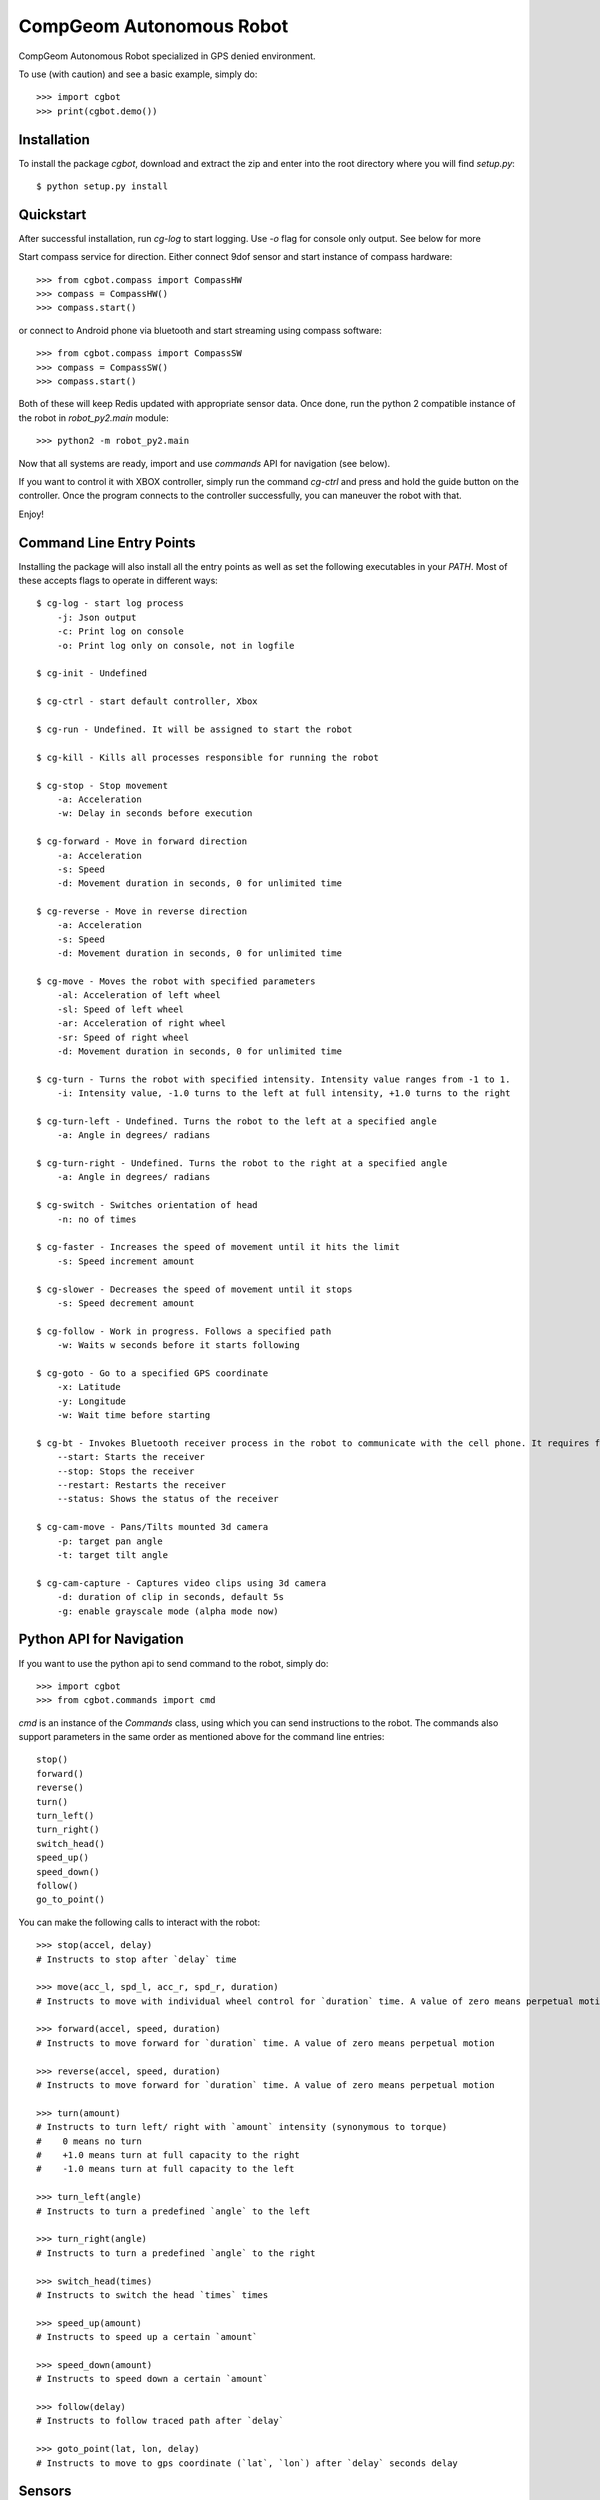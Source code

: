 =========================
CompGeom Autonomous Robot
=========================
CompGeom Autonomous Robot specialized in GPS denied environment.

To use (with caution) and see a basic example, simply do::

    >>> import cgbot
    >>> print(cgbot.demo())


Installation
------------
To install the package `cgbot`, download and extract the zip and enter into the root directory where you will find `setup.py`::

    $ python setup.py install

Quickstart
----------
After successful installation, run `cg-log` to start logging. Use `-o` flag for console only output. See below for more 

Start compass service for direction. Either connect 9dof sensor and start instance of compass hardware::
    
    >>> from cgbot.compass import CompassHW
    >>> compass = CompassHW()
    >>> compass.start()

or connect to Android phone via bluetooth and start streaming using compass software::
    
    >>> from cgbot.compass import CompassSW
    >>> compass = CompassSW()
    >>> compass.start()

Both of these will keep Redis updated with appropriate sensor data. Once done, run the python 2 compatible instance of the robot in `robot_py2.main` module::
    
    >>> python2 -m robot_py2.main

Now that all systems are ready, import and use `commands` API for navigation (see below).

If you want to control it with XBOX controller, simply run the command `cg-ctrl` and press and hold the guide button on the controller. Once the program connects to the controller successfully, you can maneuver the robot with that.

Enjoy!


Command Line Entry Points
-------------------------
Installing the package will also install all the entry points as well as set the following executables in your `PATH`. Most of these accepts flags to operate in different ways::

    $ cg-log - start log process
        -j: Json output
        -c: Print log on console 
        -o: Print log only on console, not in logfile

    $ cg-init - Undefined

    $ cg-ctrl - start default controller, Xbox
    
    $ cg-run - Undefined. It will be assigned to start the robot
    
    $ cg-kill - Kills all processes responsible for running the robot

    $ cg-stop - Stop movement
        -a: Acceleration
        -w: Delay in seconds before execution
    
    $ cg-forward - Move in forward direction
        -a: Acceleration
        -s: Speed
        -d: Movement duration in seconds, 0 for unlimited time
    
    $ cg-reverse - Move in reverse direction
        -a: Acceleration
        -s: Speed
        -d: Movement duration in seconds, 0 for unlimited time
    
    $ cg-move - Moves the robot with specified parameters
        -al: Acceleration of left wheel
        -sl: Speed of left wheel
        -ar: Acceleration of right wheel
        -sr: Speed of right wheel
        -d: Movement duration in seconds, 0 for unlimited time

    $ cg-turn - Turns the robot with specified intensity. Intensity value ranges from -1 to 1.
        -i: Intensity value, -1.0 turns to the left at full intensity, +1.0 turns to the right
    
    $ cg-turn-left - Undefined. Turns the robot to the left at a specified angle
        -a: Angle in degrees/ radians
    
    $ cg-turn-right - Undefined. Turns the robot to the right at a specified angle
        -a: Angle in degrees/ radians
    
    $ cg-switch - Switches orientation of head
        -n: no of times
    
    $ cg-faster - Increases the speed of movement until it hits the limit
        -s: Speed increment amount
    
    $ cg-slower - Decreases the speed of movement until it stops
        -s: Speed decrement amount
    
    $ cg-follow - Work in progress. Follows a specified path
        -w: Waits w seconds before it starts following
    
    $ cg-goto - Go to a specified GPS coordinate
        -x: Latitude
        -y: Longitude
        -w: Wait time before starting
    
    $ cg-bt - Invokes Bluetooth receiver process in the robot to communicate with the cell phone. It requires flags to operate
        --start: Starts the receiver
        --stop: Stops the receiver
        --restart: Restarts the receiver
        --status: Shows the status of the receiver

    $ cg-cam-move - Pans/Tilts mounted 3d camera
        -p: target pan angle
        -t: target tilt angle

    $ cg-cam-capture - Captures video clips using 3d camera
        -d: duration of clip in seconds, default 5s
        -g: enable grayscale mode (alpha mode now)


Python API for Navigation
-------------------------
If you want to use the python api to send command to the robot, simply do::

    >>> import cgbot
    >>> from cgbot.commands import cmd

`cmd` is an instance of the `Commands` class, using which you can send instructions to the robot. The commands also support parameters in the same order as mentioned above for the command line entries::

    stop()
    forward()
    reverse()
    turn()
    turn_left()
    turn_right()
    switch_head()
    speed_up()
    speed_down()
    follow()
    go_to_point()

You can make the following calls to interact with the robot::

    >>> stop(accel, delay)
    # Instructs to stop after `delay` time

    >>> move(acc_l, spd_l, acc_r, spd_r, duration)
    # Instructs to move with individual wheel control for `duration` time. A value of zero means perpetual motion

    >>> forward(accel, speed, duration)
    # Instructs to move forward for `duration` time. A value of zero means perpetual motion

    >>> reverse(accel, speed, duration)
    # Instructs to move forward for `duration` time. A value of zero means perpetual motion

    >>> turn(amount)
    # Instructs to turn left/ right with `amount` intensity (synonymous to torque)
    #    0 means no turn
    #    +1.0 means turn at full capacity to the right
    #    -1.0 means turn at full capacity to the left

    >>> turn_left(angle)
    # Instructs to turn a predefined `angle` to the left

    >>> turn_right(angle)
    # Instructs to turn a predefined `angle` to the right

    >>> switch_head(times)
    # Instructs to switch the head `times` times

    >>> speed_up(amount)
    # Instructs to speed up a certain `amount`

    >>> speed_down(amount)
    # Instructs to speed down a certain `amount`

    >>> follow(delay)
    # Instructs to follow traced path after `delay`

    >>> goto_point(lat, lon, delay)
    # Instructs to move to gps coordinate (`lat`, `lon`) after `delay` seconds delay


Sensors
-------
While all the sensors are connected and fully operational, they update Redis with their readings associated with their corresponding keys. Values are 3 element tuples concatenated by colon (`:`). The three elements in the tuple represent different entities for different sensors.:

.. csv-table:: Sensor IDs
    :header: "ID", "Sensor", "Sample Values", "Description"
    :widths: 20, 30, 20, 140

    "CG_ACCELEROMETER", "Accelerometer", "(x, y, z)", "Acceleration force in m/s2 on all three physical axes (x, y, and z), including the force of gravity"
    "CG_MAGNETOMETER", "Magnetometer", "(x, y, z)", "Ambient geomagnetic field for all three physical axes (x, y, z) in μT."    
    "CG_ORIENRTATION", "Compass", "(x, y, z)", "Degrees of rotation around all three physical axes (x, y, z)"
    "CG_GYROSCOPE", "Gyroscope", "(x, y, z)", "Rate of rotation in rad/s around each of the three physical axes (x, y, and z)"
    "CG_LIGHTMETER", "Lightmeter", "(x, y, z)", "Measures the ambient light level x (illumination) in lux; y and z are always 0"    
    "CG_BAROMETER", "Barometer", "(x, y, z)", "Ambient air pressure x in hPa or mbar, y and z are always 0"    
    "CG_GEOLOCATION", "GPS", "(x, y, z)", "Latitude x, longitude y and confidence in these gps reading z (range of confidence 0-15)"    
    "CG_PROXIMITYSENSOR", "Proximity Sensor", "(x, y, z)", "Proximity of an object x relative to the view screen of a device. x is either 0 or 1; y and z are always 0"    
    "CG_GRVTATION", "Gravitational Acceleration", "(x, y, z)", "Acceleration due to gravity in m/s2 on all three physical axes (x, y, z)"    
    "CG_LINEAR_ACCELERATION", "Linear Acceleration", "(x, y, z)", "Acceleration force in m/s2 on all three physical axes (x, y, and z), excluding the force of gravity."    
    "CG_ROTATIONAL_VECTOR", "Rotational Velocity", "(x, y, z)", "Orientation by providing the three elements of the device’s rotation vector."    
    "CG_MICROPHONE", "Sound Amplitude", "(x, y, z)", "Amplitude in decibel given by x; y and z are always 0"


In python import redis instance and access the sensor keys to get their last updated values:

.. code:: python

    >>> from cgbot.redisdb import rdb
    >>> gps_data = rdb.get("CG_GEOLOCATION")
    >>> print(gps_data)
    30.396362:-84.210266:8.0

Here, using GPS key we obtained last recorded data from GPS, which in the example is `30.396362:-84.210266:8.0`. Splitting this string on colon (`:`) gives us:: 

    latitude = 30.40
    longitude = -84.21
    confidence = 8

When sensors are logged into a database, we use `SqliteDict`. The key value pair format in the database presents a challenge. Since we are aggregating multiple sensors, we can use the sensor identifier as key. But that alone is insufficient as it would get overwritten over time. So, the key is formed by appending the sensor identifier with time-stamp (accurate up to 0.1 microseconds). Value is the 3-element tuple (see table above) obtained from the sensors.::
    
    Key: <identifier>:<time-stamp>
    value: <Value 1>:<Value 2>:<Value 3>


Sensors API
-----------
+---------------+------------+--------------+
| Sensor        | Attribute  | Description  |
+===============+============+==============+
| Accelerometer |     ts     |  Timestamp   |
+               +------------+--------------+
| (Gravity      |     x      |   m/s2       |
+               +------------+--------------+
| Included)     |     y      |   m/s2       |
+               +------------+--------------+
|               |     z      |   m/s2       |
+---------------+------------+--------------+
| Barometer     |     ts     |  Timestamp   |
+               +------------+--------------+
|               |     hg     |   mbar       |
+---------------+------------+--------------+
| Encoder       |     ts     |  Timestamp   |
+               +------------+--------------+
|               |    left    |   Unitless   |
+               +------------+--------------+
|               |    right   |   Unitless   |
+---------------+------------+--------------+
| Lightmeter    |     ts     |  Timestamp   |
+               +------------+--------------+
|               |    lux     |     lux      |
+---------------+------------+--------------+
|               |     ts     |  Timestamp   |
+               +------------+--------------+
| Magnetometer  |     x      |     uT       |
+               +------------+--------------+
|               |     y      |     uT       |
+               +------------+--------------+
|               |     z      |     uT       |
+---------------+------------+--------------+
|               |     ts     |  Timestamp   |
+               +------------+--------------+
| Orientation   |     yaw    |    Degree    |
+               +------------+--------------+
|               |    pitch   |    Degree    |
+               +------------+--------------+
|               |    roll    |    Degree    |
+---------------+------------+--------------+

Usage of the Sensors API:

.. code:: python

    >>> from cgbot.sensors import Orientation
    >>> compass = Orientation()
    >>> compass.yaw, compass.pitch, compass.roll
    (0.12345, -0.32451, 0.65434)



Camera Movement
---------------
There is a pythonic way to access the camera pan tilt system. Simply import the camera module and send the pan and tilt angles (integer) to the camera::

    >>> from cgbot.camera import cam
    >>> cam.connect()  # Get a handle on the pan-tilt system
    >>> pan = 90; tilt = 120  # Sample pan, tilt values
    >>> cam.send(*cam.normalize_angles(pan, tilt))  # send
    >>> cam.disconnect()  # Once done, release the handle

In our current settings, panning is limited to [0 - 180] degree range and tilt is limited to [30 - 150] degree range. If any value is entered which is beyond those limits, the edge values will be assumed.

The sketch file for Arduino that drives the pan-tilt system can be found in the `arduino` directory:

.. code:: cpp

    #include <Servo.h>

    Servo base, top;

    const int MSG_START = 124;
    const int HORZ_ANGLE = 125;
    const int VERT_ANGLE = 126;
    const int MSG_END = 127;

    const int BASE_PIN = 4;
    const int TOP_PIN = 7;
    const int BAUDRATE = 9600;

    const int b_min = 0;
    const int b_max = 180;
    const int t_min = 30;
    const int t_max = 150;

    const int wait = 25;

    int pos_b = 90;
    int pos_t = 115;


    int rotate_base(int angle){
        /*
        ** Check if target angle exceeds limit. Increase or decrease angle
        ** gradually and wait briefly until target is reached
        */
        if (angle < b_min){
            angle = b_min;
        }
        if (angle > b_max){
            angle = b_max;
        }
        while(angle != pos_b){
            if(pos_b > angle){
                pos_b -= 1;
            } else{
                pos_b += 1;
            }
            base.write(pos_b);
            delay(wait);
        }

        return pos_b;
    }


    int rotate_top(int angle){
        /*
        ** Check if target angle exceeds limit. Increase or decrease angle
        ** gradually and wait briefly until target is reached
        */
        if (angle < t_min){
            angle = t_min;
        }
        if (angle > t_max){
            angle = t_max;
        }

        while(angle != pos_t){
            if(pos_t > angle){
                pos_t -= 1;
            } else{
                pos_t += 1;
            }
            top.write(pos_t);
            delay(wait);
        }
        return pos_t;
    }


    int decode_angle(int angle, int min_op, int max_op){
        /*
        ** Converts encoded angles ranging from 0-120 to intended angle
        ** Intended angle range for base (pan) is 0-180, top (tilt) is 30-150
        */
        const int min_ip = 0;
        const int max_ip = 120;
        // angle = min_op + (angle - min_ip) * (max_op - min_op)/(max_ip - min_ip);
        angle = min_op + (angle * (max_op - min_op)/120);
        return angle;
    }


    void setup() {
        base.attach(BASE_PIN);
        top.attach(TOP_PIN);

        Serial.begin(BAUDRATE);

        top.write(pos_t);
        base.write(pos_b);
    }


    void loop() {

        if(Serial.available() > 0){
            
            int flag = int(Serial.read());
            
            int angle_h = pos_b;
            int angle_v = pos_t;

            if (flag == HORZ_ANGLE){
                while(Serial.available() == 0){
                    continue;
                }
                angle_h = int(Serial.read());
                rotate_base(decode_angle(angle_h, b_min, b_max));
            } else if (flag == VERT_ANGLE){
                while(Serial.available() == 0){
                    continue;
                }
                angle_v = int(Serial.read());
                rotate_top(decode_angle(angle_v, t_min, t_max));
            }
        }
    }


Run Test
--------
We use nosetests with coverage here with the help of a `setup.cfg` file::

    [nosetests]
    verbosity=1
    detailed-errors=1
    with-coverage=1
    cover-package=cgbot
    debug=nose.loader
    pdb=1
    pdb-failures=1

`nose` automatically finds and runs the testcases. Simply run::
    
    python setup.py test

or::

    python setup.py nosetests

Add `-s` flag to not suppress print statement output::

    python setup.py nosetests -s


System Dependency
-----------------
:Essential:
    build-essential
    linux-headers-generic
    dkms
    libtool
    pkg-config
    libbz2-dev
    libz-dev
    liblzma-dev
    libreadline-dev
    autoconf
    libncursesw5-dev
    libssl-dev


:32 Bit Libraries:
    lib32z1
    lib32ncurses5
    lib32stdc++6


:C C++ Libraries:
    libc6
    libc6-dev
    libgcc1
    libstdc++6


:Database Dependencies:
    libgdbm-dev
    libsqlite3-dev
    libdb-dev


:Compiler:
    cython
    cmake


:Linear Algebra / Fortran / Fourier:
    liblapack3gf
    libatlas-base-dev
    libblas3gf
    libgfortran3
    gfortran
    libfftw3-dev
    libfftw3-doc


:X System:
    tk-dev


:QT:
    qt4-dev-tools
    qt4-designer
    libqtgui4
    libqtcore4
    libqt4-xml
    libqt4-test
    libqt4-script
    libqt4-network
    libqt4-dbus


:Graphics Libraries:
    libgle3
    libpng-dev
    libjpeg8-dev
    libfreetype6-dev


:Version Control:
    git
    mercurial


:XBOX Controller:
    jstest
    joystick
    xboxdrv


:Bluetooth:
    bluez
    bluez-cups
    bluez-dbg
    bluez-btsco
    bluez-tools
    bluewho
    indicator-bluetooth
    libbluetooth-dev
    libbluetooth3


Warning
-------
As of now, we are in the process of migrating from Python 2 to 3. All the code developed by us are fully compatible. But since many of the libraries used here may not conform fully to python 3 standards, there might be small hiccups here and there, most notably the motor controller driver.
